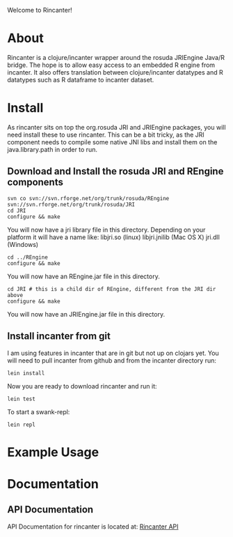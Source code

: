 #+OPTIONS: author:nil timestamp:nil

Welcome to Rincanter!

* About
  Rincanter is a clojure/incanter wrapper around the rosuda JRIEngine
  Java/R bridge. The hope is to allow easy access to an embedded R
  engine from incanter. It also offers translation between
  clojure/incanter datatypes and R datatypes such as R dataframe to
  incanter dataset.
* Install
  As rincanter sits on top the org.rosuda JRI and JRIEngine packages,
  you will need install these to use rincanter. This can be a bit
  tricky, as the JRI component needs to compile some native JNI libs
  and install them on the java.library.path in order to run.
** Download and Install the rosuda JRI and REngine components
#+begin_example 
   svn co svn://svn.rforge.net/org/trunk/rosuda/REngine
   svn://svn.rforge.net/org/trunk/rosuda/JRI
   cd JRI
   configure && make
#+end_example

You will now have a jri library file in this directory. Depending on
your platform it will have a name like: libjri.so (linux)
libjri.jnilib (Mac OS X) jri.dll (Windows)

#+begin_example 
  cd ../REngine
  configure && make
#+end_example

You will now have an REngine.jar file in this directory.

#+begin_example 
  cd JRI # this is a child dir of REngine, different from the JRI dir above
  configure && make
#+end_example

You will now have an JRIEngine.jar file in this directory.

** Install incanter from git
I am using features in incanter that are in git but not up on clojars
yet. You will need to pull incanter from github and from the incanter
directory run:

#+begin_example 
  lein install
#+end_example


Now you are ready to download rincanter and run it:

#+begin_example 
  lein test
#+end_example

To start a swank-repl: 

#+begin_example 
  lein repl
#+end_example


* Example Usage
* Documentation
** API Documentation
   API Documentation for rincanter is located at:
   [[http://jolby.github.com/rincanter][Rincanter API]]

